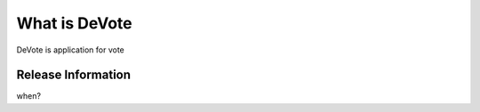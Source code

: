 ###################
What is DeVote
###################

DeVote is application for vote 

*******************
Release Information
*******************

when?